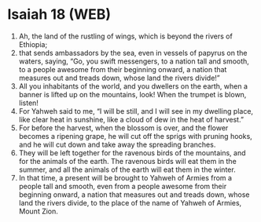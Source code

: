 * Isaiah 18 (WEB)
:PROPERTIES:
:ID: WEB/23-ISA18
:END:

1. Ah, the land of the rustling of wings, which is beyond the rivers of Ethiopia;
2. that sends ambassadors by the sea, even in vessels of papyrus on the waters, saying, “Go, you swift messengers, to a nation tall and smooth, to a people awesome from their beginning onward, a nation that measures out and treads down, whose land the rivers divide!”
3. All you inhabitants of the world, and you dwellers on the earth, when a banner is lifted up on the mountains, look! When the trumpet is blown, listen!
4. For Yahweh said to me, “I will be still, and I will see in my dwelling place, like clear heat in sunshine, like a cloud of dew in the heat of harvest.”
5. For before the harvest, when the blossom is over, and the flower becomes a ripening grape, he will cut off the sprigs with pruning hooks, and he will cut down and take away the spreading branches.
6. They will be left together for the ravenous birds of the mountains, and for the animals of the earth. The ravenous birds will eat them in the summer, and all the animals of the earth will eat them in the winter.
7. In that time, a present will be brought to Yahweh of Armies from a people tall and smooth, even from a people awesome from their beginning onward, a nation that measures out and treads down, whose land the rivers divide, to the place of the name of Yahweh of Armies, Mount Zion.
